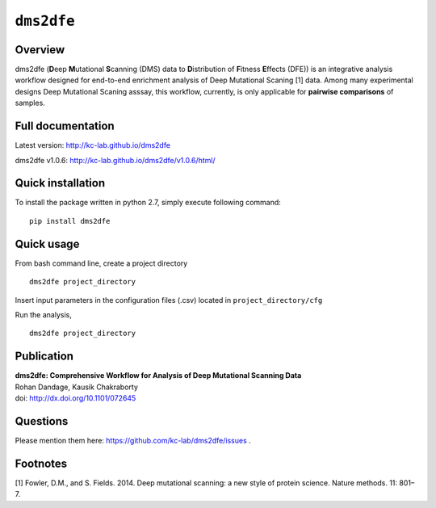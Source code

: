 ``dms2dfe``
===========

|build status| |PyPI version|

Overview
--------

dms2dfe (**D**\ eep **M**\ utational **S**\ canning (DMS) data to
**D**\ istribution of **F**\ itness **E**\ ffects (DFE)) is an
integrative analysis workflow designed for end-to-end enrichment
analysis of Deep Mutational Scaning [1] data. Among many experimental
designs Deep Mutational Scaning asssay, this workflow, currently, is
only applicable for **pairwise comparisons** of samples.

Full documentation
------------------

Latest version: http://kc-lab.github.io/dms2dfe

dms2dfe v1.0.6: http://kc-lab.github.io/dms2dfe/v1.0.6/html/

Quick installation
------------------

To install the package written in python 2.7, simply execute following
command:

::

    pip install dms2dfe

Quick usage
-----------

From bash command line, create a project directory

::

    dms2dfe project_directory

Insert input parameters in the configuration files (.csv) located in
``project_directory/cfg``

Run the analysis,

::

    dms2dfe project_directory

Publication
-----------

| **dms2dfe: Comprehensive Workflow for Analysis of Deep Mutational
  Scanning Data**
| Rohan Dandage, Kausik Chakraborty
| doi: http://dx.doi.org/10.1101/072645

Questions
---------

Please mention them here: https://github.com/kc-lab/dms2dfe/issues .

Footnotes
---------

[1] Fowler, D.M., and S. Fields. 2014. Deep mutational scanning: a new
style of protein science. Nature methods. 11: 801–7.

.. |build status| image:: http://img.shields.io/travis/rraadd88/dms2dfe/master.svg?style=flat
   :target: https://travis-ci.org/rraadd88/dms2dfe
.. |PyPI version| image:: https://badge.fury.io/py/dms2dfe.svg
   :target: https://pypi.python.org/pypi/dms2dfe
